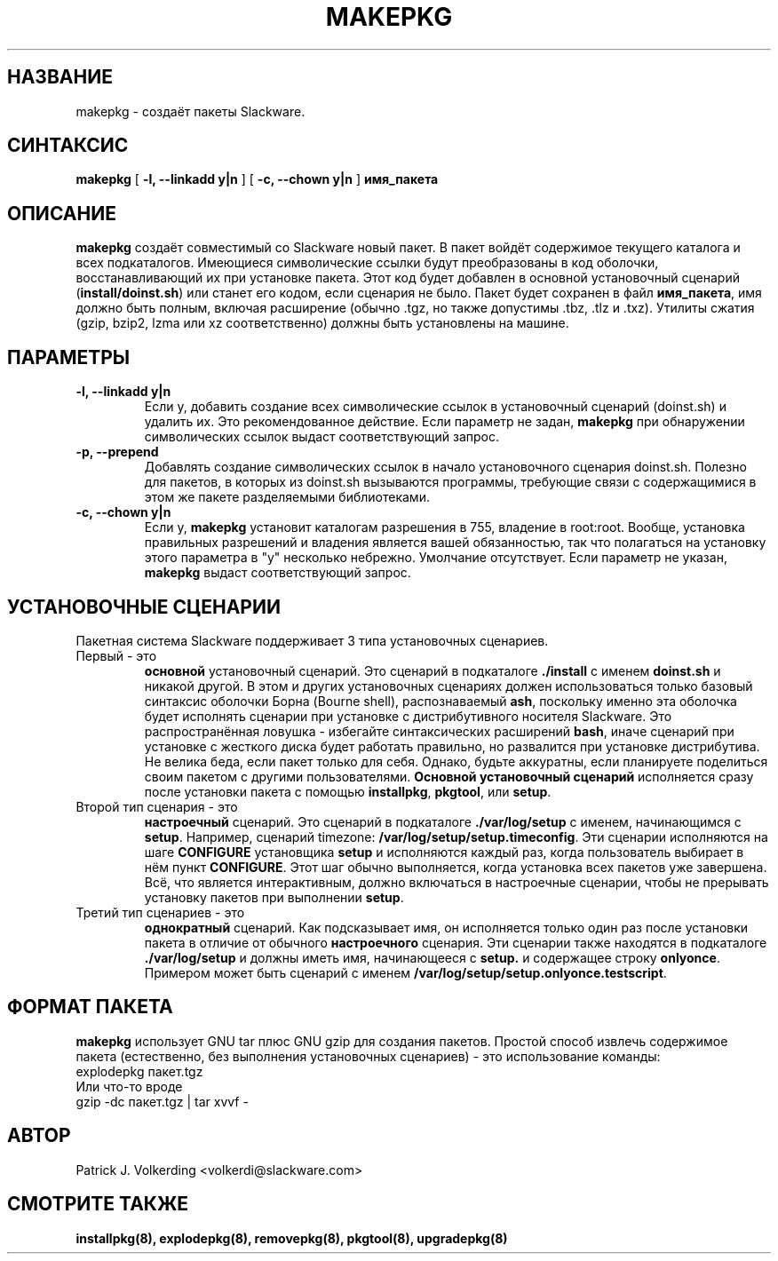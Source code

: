 .\" empty
.ds g 
.\" -*- nroff -*-
.\" empty
.ds G 
.de  Tp
.ie \\n(.$=0:((0\\$1)*2u>(\\n(.lu-\\n(.iu)) .TP
.el .TP "\\$1"
..
.\" Like TP, but if specified indent is more than half
.\" the current line-length - indent, use the default indent.
.\"*******************************************************************
.\"
.\" This file was generated with po4a. Translate the source file.
.\"
.\"*******************************************************************
.TH MAKEPKG 8 "21 мая 1994" "Slackware версия 2.0.0" 
.SH НАЗВАНИЕ
makepkg \- создаёт пакеты Slackware.
.SH СИНТАКСИС
\fBmakepkg\fP [ \fB\-l, \-\-linkadd y|n\fP ] [ \fB\-c, \-\-chown y|n\fP ] \fBимя_пакета\fP
.SH ОПИСАНИЕ
\fBmakepkg\fP создаёт совместимый со Slackware новый пакет. В пакет войдёт
содержимое текущего каталога и всех подкаталогов. Имеющиеся символические
ссылки будут преобразованы в код оболочки, восстанавливающий их при
установке пакета. Этот код будет добавлен в основной установочный сценарий
(\fBinstall/doinst.sh\fP) или станет его кодом, если сценария не было.  Пакет
будет сохранен в файл \fBимя_пакета\fP, имя должно быть полным, включая
расширение (обычно .tgz, но также допустимы .tbz, .tlz и .txz). Утилиты
сжатия (gzip, bzip2, lzma или xz соответственно) должны быть установлены на
машине.
.SH ПАРАМЕТРЫ
.TP 
\fB\-l, \-\-linkadd y|n\fP
Если y, добавить создание всех символические ссылок в установочный сценарий
(doinst.sh) и удалить их. Это рекомендованное действие. Если параметр не
задан, \fBmakepkg\fP при обнаружении символических ссылок выдаст
соответствующий запрос.
.TP 
\fB\-p, \-\-prepend\fP
Добавлять создание символических ссылок в начало установочного сценария
doinst.sh.  Полезно для пакетов, в которых из doinst.sh вызываются
программы, требующие связи с содержащимися в этом же пакете разделяемыми
библиотеками.
.TP 
\fB\-c, \-\-chown y|n\fP
Если y, \fBmakepkg\fP установит каталогам разрешения в 755, владение в
root:root. Вообще, установка правильных разрешений и владения является вашей
обязанностью, так что полагаться на установку этого параметра в "y"
несколько небрежно. Умолчание отсутствует. Если параметр не указан,
\fBmakepkg\fP выдаст соответствующий запрос.
.SH "УСТАНОВОЧНЫЕ СЦЕНАРИИ"
Пакетная система Slackware поддерживает 3 типа установочных сценариев.
.TP 
Первый \- это
\fBосновной\fP установочный сценарий. Это сценарий в подкаталоге \fB./install\fP с
именем \fBdoinst.sh\fP и никакой другой. В этом и других установочных сценариях
должен использоваться только базовый синтаксис оболочки Борна (Bourne
shell), распознаваемый \fBash\fP, поскольку именно эта оболочка будет исполнять
сценарии при установке с дистрибутивного носителя Slackware. Это
распространённая ловушка \- избегайте синтаксических расширений \fBbash\fP,
иначе сценарий при установке с жесткого диска будет работать правильно, но
развалится при установке дистрибутива. Не велика беда, если пакет только для
себя. Однако, будьте аккуратны, если планируете поделиться своим пакетом с
другими пользователями. \fBОсновной установочный сценарий\fP исполняется сразу
после установки пакета с помощью \fBinstallpkg\fP, \fBpkgtool\fP, или \fBsetup\fP.
.TP 
Второй тип сценария \- это
\fBнастроечный\fP сценарий. Это сценарий в подкаталоге \fB./var/log/setup\fP с
именем, начинающимся с \fBsetup\fP. Например, сценарий timezone:
\fB/var/log/setup/setup.timeconfig\fP. Эти сценарии исполняются на шаге
\fBCONFIGURE\fP установщика \fBsetup\fP и исполняются каждый раз, когда
пользователь выбирает в нём пункт \fBCONFIGURE\fP. Этот шаг обычно выполняется,
когда установка всех пакетов уже завершена. Всё, что является интерактивным,
должно включаться в настроечные сценарии, чтобы не прерывать установку
пакетов при выполнении \fBsetup\fP.
.TP 
Третий тип сценариев \- это
\fBоднократный\fP сценарий. Как подсказывает имя, он исполняется только один
раз после установки пакета в отличие от обычного \fBнастроечного\fP
сценария. Эти сценарии также находятся в подкаталоге \fB./var/log/setup\fP и
должны иметь имя, начинающееся с \fBsetup.\fP и содержащее строку
\fBonlyonce\fP. Примером может быть сценарий с именем
\fB/var/log/setup/setup.onlyonce.testscript\fP.
.SH "ФОРМАТ ПАКЕТА"
\fBmakepkg\fP использует GNU tar плюс GNU gzip для создания пакетов. Простой
способ извлечь содержимое пакета (естественно, без выполнения установочных
сценариев) \- это использование команды:
.TP 
explodepkg пакет.tgz
.TP 
Или что\-то вроде
.TP 
gzip \-dc пакет.tgz | tar xvvf \-
.SH АВТОР
Patrick J. Volkerding <volkerdi@slackware.com>
.SH "СМОТРИТЕ ТАКЖЕ"
\fBinstallpkg(8),\fP \fBexplodepkg(8),\fP \fBremovepkg(8),\fP \fBpkgtool(8),\fP
\fBupgradepkg(8)\fP
